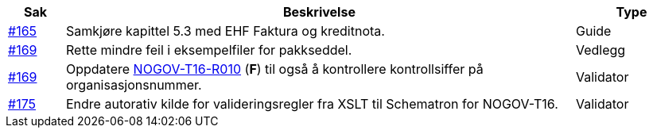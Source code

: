 :ruleurl-des: /ehf/rule/despatch-advice-1.0/

[cols="1,9,2", options="header"]
|===
| Sak | Beskrivelse | Type

| link:https://github.com/difi/vefa-validator-conf/issues/165[#165]
| Samkjøre kapittel 5.3 med EHF Faktura og kreditnota.
| Guide

| link:https://github.com/difi/vefa-validator-conf/issues/169[#169]
| Rette mindre feil i eksempelfiler for pakkseddel.
| Vedlegg

| link:https://github.com/difi/vefa-validator-conf/issues/169[#169]
| Oppdatere link:{ruleurl-des}NOGOV-T16-R010/[NOGOV-T16-R010] (**F**) til også å kontrollere kontrollsiffer på organisasjonsnummer.
| Validator

| link:https://github.com/difi/vefa-validator-conf/issues/175[#175]
| Endre autorativ kilde for valideringsregler fra XSLT til Schematron for NOGOV-T16.
| Validator

|===
